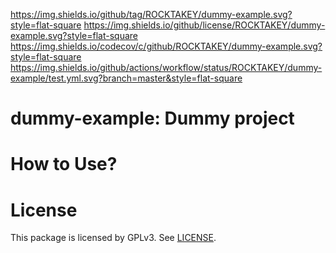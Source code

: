 [[https://github.com/ROCKTAKEY/dummy-example][https://img.shields.io/github/tag/ROCKTAKEY/dummy-example.svg?style=flat-square]]
[[file:LICENSE][https://img.shields.io/github/license/ROCKTAKEY/dummy-example.svg?style=flat-square]]
[[https://codecov.io/gh/ROCKTAKEY/dummy-example?branch=master][https://img.shields.io/codecov/c/github/ROCKTAKEY/dummy-example.svg?style=flat-square]]
[[https://github.com/ROCKTAKEY/dummy-example/actions][https://img.shields.io/github/actions/workflow/status/ROCKTAKEY/dummy-example/test.yml.svg?branch=master&style=flat-square]]
* dummy-example: Dummy project

* How to Use?
* License
  This package is licensed by GPLv3. See [[file:LICENSE][LICENSE]].
